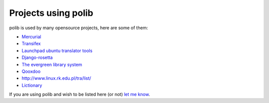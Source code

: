 .. _projects:

Projects using polib
====================

polib is used by many opensource projects, here are some of them:

* `Mercurial <http://mercurial.selenic.com>`_
* `Transifex <http://www.transifex.net/>`_
* `Launchpad ubuntu translator tools <https://translations.launchpad.net/>`_
* `Django-rosetta <http://code.google.com/p/django-rosetta/>`_
* `The evergreen library system <http://www.open-ils.org/>`_
* `Qooxdoo <http://qooxdoo.org/>`_
* `<http://www.linux.rk.edu.pl/tra/list/>`_
* `Lictionary <http://www.lictionary.in/>`_

If you are using polib and wish to be listed here (or not)
`let me know <izimobil@gmail.com>`_.
